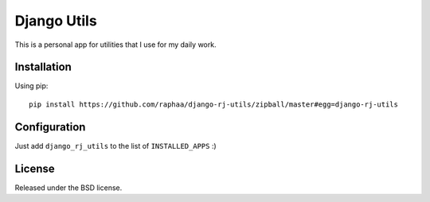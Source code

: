 Django Utils
============

This is a personal app for utilities that I use for my daily work.


Installation
------------

Using pip::

  pip install https://github.com/raphaa/django-rj-utils/zipball/master#egg=django-rj-utils


Configuration
-------------

Just add ``django_rj_utils`` to the list of ``INSTALLED_APPS`` :)


License
-------

Released under the BSD license.
